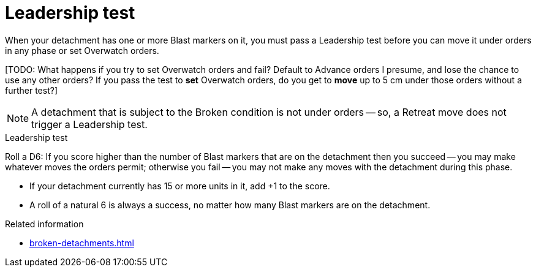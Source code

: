 = Leadership test

When your detachment has one or more Blast markers on it, you must pass a Leadership test before you can move it under orders in any phase or set Overwatch orders.

{blank}[TODO: What happens if you try to set Overwatch orders and fail? Default to Advance orders I presume, and lose the chance to use any other orders? If you pass the test to *set* Overwatch orders, do you get to *move* up to 5 cm under those orders without a further test?]

NOTE: A detachment that is subject to the Broken condition is not under orders -- so, a Retreat move does not trigger a Leadership test.

.Leadership test
Roll a D6: If you score higher than the number of Blast markers that are on the detachment then you succeed -- you may make whatever moves the orders permit; otherwise you fail -- you may not make any moves with the detachment during this phase.

* If your detachment currently has 15 or more units in it, add +1 to the score.
* A roll of a natural 6 is always a success, no matter how many Blast markers are on the detachment.

.Related information
* xref:broken-detachments.adoc[]